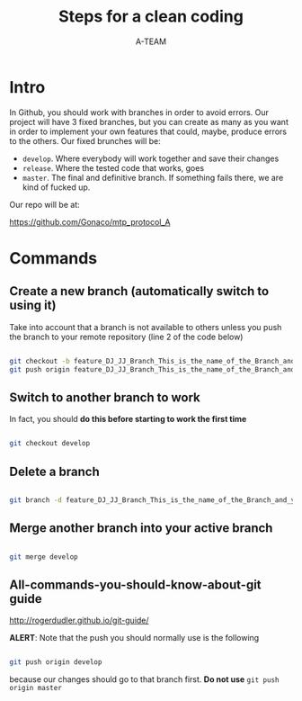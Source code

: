 #+TITLE: Steps for a clean coding
#+AUTHOR: A-TEAM


* Intro

  In Github, you should work with branches in order to avoid errors.
  Our project will have 3 fixed branches, but you can create as many as you want in order to implement your own features that could, maybe, produce errors to the others.
  Our fixed brunches will be:

  - ~develop~. Where everybody will work together and save their changes
  - ~release~. Where the tested code that works, goes
  - ~master~. The final and definitive branch. If something fails there, we are kind of fucked up.

  Our repo will be at:

  https://github.com/Gonaco/mtp_protocol_A
  
* Commands

** Create a new branch (automatically switch to using it)

   Take into account that a branch is not available to others unless you push the branch to your remote repository (line 2 of the code below)

   #+BEGIN_SRC bash

   git checkout -b feature_DJ_JJ_Branch_This_is_the_name_of_the_Branch_and_yes_JJ_is_Jorge_Jorge
   git push origin feature_DJ_JJ_Branch_This_is_the_name_of_the_Branch_and_yes_JJ_is_Jorge_Jorge
   
   #+END_SRC

** Switch to another branch to work

   In fact, you should *do this before starting to work the first time* 

  #+BEGIN_SRC bash

  git checkout develop
  
  #+END_SRC

** Delete a branch

   #+BEGIN_SRC bash

   git branch -d feature_DJ_JJ_Branch_This_is_the_name_of_the_Branch_and_yes_JJ_is_Jorge_Jorge      
   
   #+END_SRC
   
** Merge another branch into your active branch

   #+BEGIN_SRC bash

   git merge develop
   
   #+END_SRC

** All-commands-you-should-know-about-git guide

   http://rogerdudler.github.io/git-guide/

   *ALERT*: Note that the push you should normally use is the following

   #+BEGIN_SRC bash

   git push origin develop
   
   #+END_SRC

   because our changes should go to that branch first. *Do not use* ~git push origin master~
